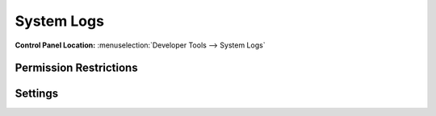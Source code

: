 System Logs
===========

.. rst-class:: cp-path

**Control Panel Location:** :menuselection:`Developer Tools --> System Logs`

.. Screenshot (optional)

.. Overview

.. Permissions

Permission Restrictions
-----------------------

Settings
--------

.. contents::
  :local:
  :depth: 1

.. Each Action/Section

